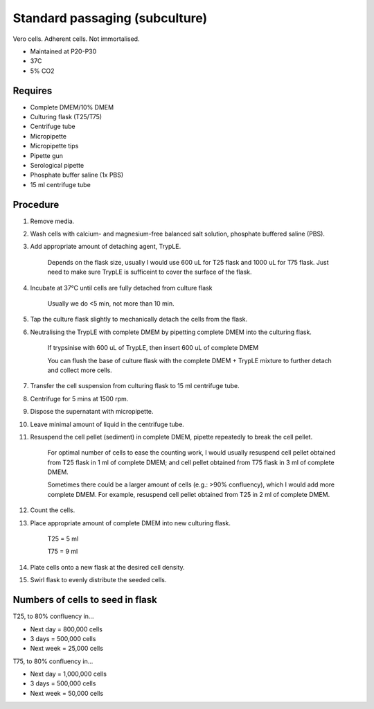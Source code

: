 Standard passaging (subculture) 
===============================

Vero cells. Adherent cells. Not immortalised. 

* Maintained at P20-P30
* 37C
* 5% CO2 

Requires
--------
* Complete DMEM/10% DMEM
* Culturing flask (T25/T75)
* Centrifuge tube 
* Micropipette
* Micropipette tips
* Pipette gun
* Serological pipette
* Phosphate buffer saline (1x PBS)
* 15 ml centrifuge tube 

Procedure
---------
#. Remove media.
#. Wash cells with calcium- and magnesium-free balanced salt solution, phosphate buffered saline (PBS).
#. Add appropriate amount of detaching agent, TrypLE. 

    Depends on the flask size, usually I would use 600 uL for T25 flask and 1000 uL for T75 flask. Just need to make sure TrypLE is sufficeint to cover the surface of the flask.

#. Incubate at 37°C until cells are fully detached from culture flask

    Usually we do <5 min, not more than 10 min. 

#. Tap the culture flask slightly to mechanically detach the cells from the flask. 
#. Neutralising the TrypLE with complete DMEM by pipetting complete DMEM into the culturing flask.

    If trypsinise with 600 uL of TrypLE, then insert 600 uL of complete DMEM
    
    You can flush the base of culture flask with the complete DMEM + TrypLE mixture to further detach and collect more cells. 

#. Transfer the cell suspension from culturing flask to 15 ml centrifuge tube. 
#. Centrifuge for 5 mins at 1500 rpm. 
#. Dispose the supernatant with micropipette. 
#. Leave minimal amount of liquid in the centrifuge tube. 
#. Resuspend the cell pellet (sediment) in complete DMEM, pipette repeatedly to break the cell pellet.

    For optimal number of cells to ease the counting work, I would usually resuspend cell pellet obtained from T25 flask in 1 ml of complete DMEM; and cell pellet obtained from T75 flask in 3 ml of complete DMEM. 
    
    Sometimes there could be a larger amount of cells (e.g.: >90% confluency), which I would add more complete DMEM. For example, resuspend cell pellet obtained from T25 in 2 ml of complete DMEM. 

#. Count the cells.
#. Place appropriate amount of complete DMEM into new culturing flask.

    T25 = 5 ml 
    
    T75 = 9 ml

#. Plate cells onto a new flask at the desired cell density.
#. Swirl flask to evenly distribute the seeded cells. 

Numbers of cells to seed in flask
---------------------------------
T25, to 80% confluency in...

* Next day = 800,000 cells
* 3 days = 500,000 cells
* Next week = 25,000 cells

T75, to 80% confluency in...

* Next day = 1,000,000 cells 
* 3 days = 500,000 cells
* Next week = 50,000 cells 
